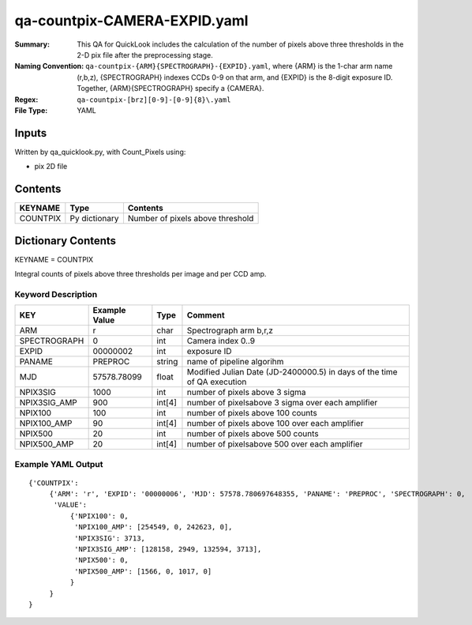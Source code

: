 =============================
qa-countpix-CAMERA-EXPID.yaml
=============================

:Summary: This QA for QuickLook includes the calculation of the number of
        pixels above three thresholds in the 2-D pix file after the preprocessing stage. 
:Naming Convention: ``qa-countpix-{ARM}{SPECTROGRAPH}-{EXPID}.yaml``, where 
        {ARM} is the 1-char arm name (r,b,z), {SPECTROGRAPH} indexes 
        CCDs 0-9 on that arm, and {EXPID} is the 8-digit exposure ID.  
        Together, {ARM}{SPECTROGRAPH} specify a {CAMERA}.
:Regex: ``qa-countpix-[brz][0-9]-[0-9]{8}\.yaml``
:File Type:  YAML


Inputs
======

Written by qa_quicklook.py, with Count_Pixels using:

- pix 2D file

Contents
========

========== ================ ================================
KEYNAME    Type             Contents
========== ================ ================================
COUNTPIX   Py dictionary    Number of pixels above threshold
========== ================ ================================



Dictionary Contents
===================

KEYNAME = COUNTPIX

Integral counts of pixels above three thresholds per image and per CCD amp.

Keyword Description
~~~~~~~~~~~~~~~~~~~

================ ============= ========== ==================================================
KEY              Example Value Type       Comment
================ ============= ========== ==================================================
ARM              r             char       Spectrograph arm b,r,z
SPECTROGRAPH     0             int  	  Camera index 0..9
EXPID            00000002      int  	  exposure ID
PANAME           PREPROC       string     name of pipeline algorihm
MJD              57578.78099   float      Modified Julian Date (JD-2400000.5) in days of the time of QA execution
NPIX3SIG         1000          int        number of pixels above 3 sigma
NPIX3SIG_AMP     900           int[4]     number of pixelsabove 3 sigma over each amplifier
NPIX100          100           int        number of pixels above 100 counts
NPIX100_AMP      90            int[4]     number of pixels above 100 over each amplifier
NPIX500          20            int        number of pixels above 500 counts
NPIX500_AMP      20            int[4]     number of pixelsabove 500 over each amplifier
================ ============= ========== ==================================================

Example YAML Output
~~~~~~~~~~~~~~~~~~~

::

    {'COUNTPIX': 
         {'ARM': 'r', 'EXPID': '00000006', 'MJD': 57578.780697648355, 'PANAME': 'PREPROC', 'SPECTROGRAPH': 0,
          'VALUE':
              {'NPIX100': 0,
               'NPIX100_AMP': [254549, 0, 242623, 0],
               'NPIX3SIG': 3713,
               'NPIX3SIG_AMP': [128158, 2949, 132594, 3713],
               'NPIX500': 0,
               'NPIX500_AMP': [1566, 0, 1017, 0]
              }
         }
    }
